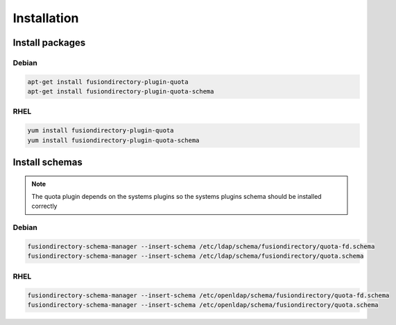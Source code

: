 Installation
============

Install packages
----------------

Debian
^^^^^^

.. code-block:: bash

   apt-get install fusiondirectory-plugin-quota
   apt-get install fusiondirectory-plugin-quota-schema

RHEL
^^^^

.. code-block:: bash

   yum install fusiondirectory-plugin-quota
   yum install fusiondirectory-plugin-quota-schema

Install schemas
---------------

.. note:: 
   
   The quota plugin depends on the systems plugins so the systems plugins schema should be installed correctly

Debian
^^^^^^

.. code-block:: bash

   fusiondirectory-schema-manager --insert-schema /etc/ldap/schema/fusiondirectory/quota-fd.schema
   fusiondirectory-schema-manager --insert-schema /etc/ldap/schema/fusiondirectory/quota.schema

RHEL
^^^^

.. code-block:: bash

   fusiondirectory-schema-manager --insert-schema /etc/openldap/schema/fusiondirectory/quota-fd.schema
   fusiondirectory-schema-manager --insert-schema /etc/openldap/schema/fusiondirectory/quota.schema
